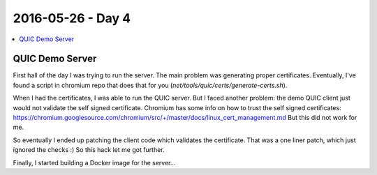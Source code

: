 ==================
2016-05-26 - Day 4
==================

.. contents:: :local:

QUIC Demo Server
================

First hall of the day I was trying to run the server.
The main problem was generating proper certificates.
Eventually, I've found a script in chromium repo that does that for you
(`net/tools/quic/certs/generate-certs.sh`).

When I had the certificates, I was able to run the QUIC server.
But I faced another problem: the demo QUIC client just would not validate
the self signed certificate.
Chromium has some info on how to trust the self signed certificates:
https://chromium.googlesource.com/chromium/src/+/master/docs/linux_cert_management.md
But this did not work for me.

So eventually I ended up patching the client code which validates the certificate.
That was a one liner patch, which just ignored the checks :)
So this hack let me got further.

Finally, I started building a Docker image for the server...
